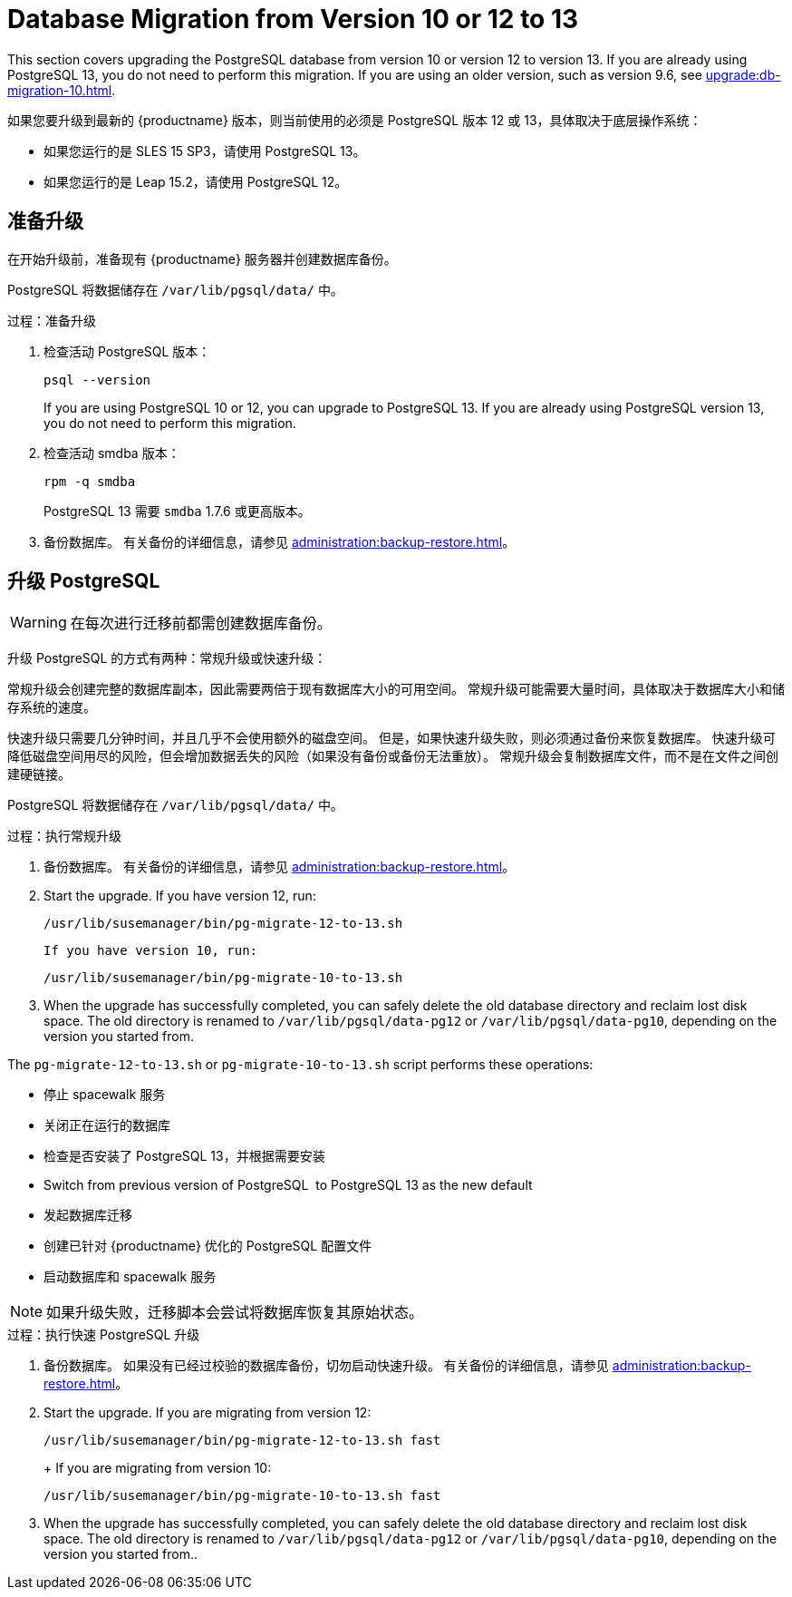 [[db-migration-13]]
= Database Migration from Version 10 or 12 to 13

This section covers upgrading the PostgreSQL database from version{nbsp}10 or version{nbsp}12 to version{nbsp}13. If you are already using PostgreSQL 13, you do not need to perform this migration. If you are using an older version, such as version 9.6, see xref:upgrade:db-migration-10.adoc[].

如果您要升级到最新的 {productname} 版本，则当前使用的必须是 PostgreSQL 版本 12 或 13，具体取决于底层操作系统：

* 如果您运行的是 SLES 15 SP3，请使用 PostgreSQL 13。
* 如果您运行的是 Leap 15.2，请使用 PostgreSQL 12。



[[db-migration-13-prepare]]
== 准备升级

在开始升级前，准备现有 {productname} 服务器并创建数据库备份。

PostgreSQL 将数据储存在 [path]``/var/lib/pgsql/data/`` 中。



.过程：准备升级
. 检查活动 PostgreSQL 版本：
+
----
psql --version
----
+
If you are using PostgreSQL{nbsp}10 or 12, you can upgrade to PostgreSQL{nbsp}13. If you are already using PostgreSQL version 13, you do not need to perform this migration.
. 检查活动 smdba 版本：
+
----
rpm -q smdba
----
+
PostgreSQL{nbsp}13 需要 ``smdba`` 1.7.6 或更高版本。
. 备份数据库。 有关备份的详细信息，请参见 xref:administration:backup-restore.adoc[]。



[[db-migration-13-upgrade]]
== 升级 PostgreSQL

[WARNING]
====
在每次进行迁移前都需创建数据库备份。
====

升级 PostgreSQL 的方式有两种：常规升级或快速升级：

常规升级会创建完整的数据库副本，因此需要两倍于现有数据库大小的可用空间。 常规升级可能需要大量时间，具体取决于数据库大小和储存系统的速度。

快速升级只需要几分钟时间，并且几乎不会使用额外的磁盘空间。 但是，如果快速升级失败，则必须通过备份来恢复数据库。 快速升级可降低磁盘空间用尽的风险，但会增加数据丢失的风险（如果没有备份或备份无法重放）。 常规升级会复制数据库文件，而不是在文件之间创建硬链接。

PostgreSQL 将数据储存在 [path]``/var/lib/pgsql/data/`` 中。



.过程：执行常规升级
. 备份数据库。 有关备份的详细信息，请参见 xref:administration:backup-restore.adoc[]。
. Start the upgrade. If you have version 12, run:
+
----
/usr/lib/susemanager/bin/pg-migrate-12-to-13.sh
----
+
  If you have version 10, run:
+
----
/usr/lib/susemanager/bin/pg-migrate-10-to-13.sh
----
. When the upgrade has successfully completed, you can safely delete the old database directory and reclaim lost disk space. The old directory is renamed to [path]``/var/lib/pgsql/data-pg12`` or [path]``/var/lib/pgsql/data-pg10``, depending on the version you started from.

The [path]``pg-migrate-12-to-13.sh`` or [path]``pg-migrate-10-to-13.sh`` script performs these operations:

* 停止 spacewalk 服务
* 关闭正在运行的数据库
* 检查是否安装了 PostgreSQL{nbsp}13，并根据需要安装
* Switch from previous version of PostgreSQL{nbsp} to PostgreSQL{nbsp}13 as the new default
* 发起数据库迁移
* 创建已针对 {productname} 优化的 PostgreSQL 配置文件
* 启动数据库和 spacewalk 服务

[NOTE]
====
如果升级失败，迁移脚本会尝试将数据库恢复其原始状态。
====



.过程：执行快速 PostgreSQL 升级
. 备份数据库。 如果没有已经过校验的数据库备份，切勿启动快速升级。 有关备份的详细信息，请参见 xref:administration:backup-restore.adoc[]。
. Start the upgrade. If you are migrating from version 12:
+
----
/usr/lib/susemanager/bin/pg-migrate-12-to-13.sh fast
----
+  If you are migrating from version 10:
+
----
/usr/lib/susemanager/bin/pg-migrate-10-to-13.sh fast
----
. When the upgrade has successfully completed, you can safely delete the old database directory and reclaim lost disk space. The old directory is renamed to [path]``/var/lib/pgsql/data-pg12`` or [path]``/var/lib/pgsql/data-pg10``, depending on the version you started from..
